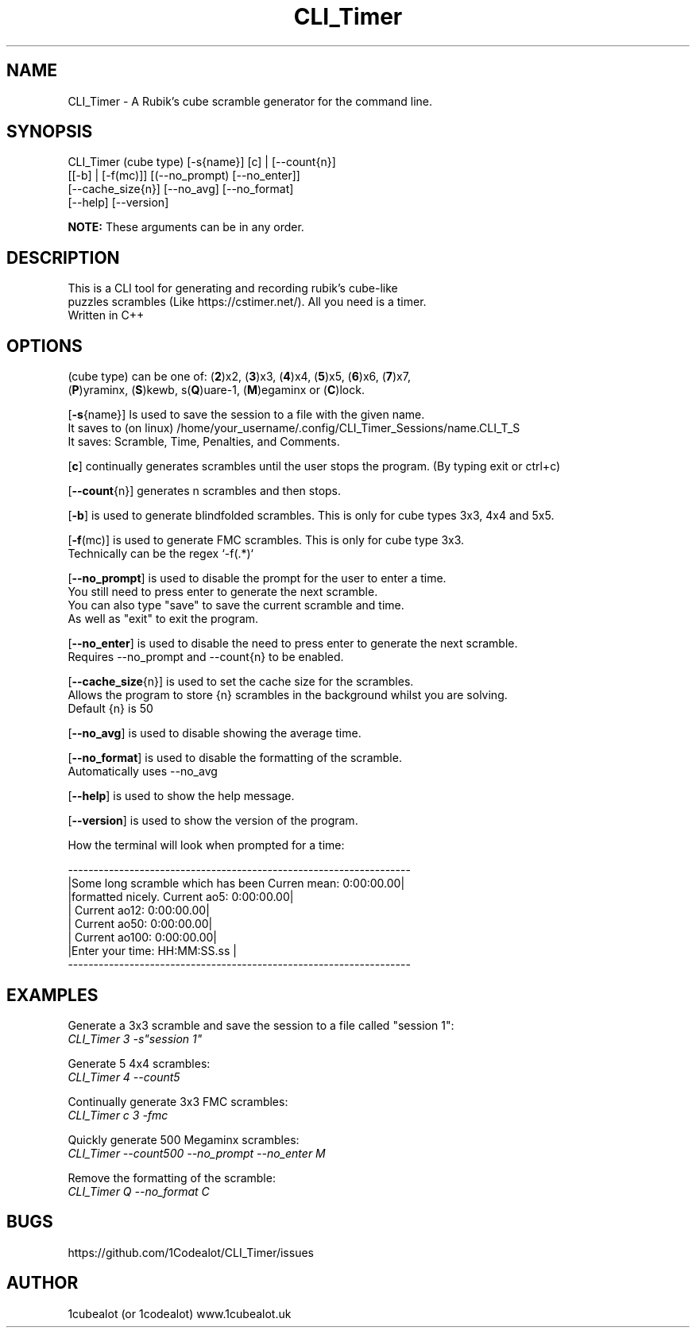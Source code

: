 .TH CLI_Timer 7 "15 March 2024" "1.0" "CLI_Timer man page"
.SH NAME
CLI_Timer \- A Rubik's cube scramble generator for the command line.
.SH SYNOPSIS
CLI_Timer (cube type) [-s{name}] [c] | [--count{n}]
.sp 0
          [[-b] | [-f(mc)]] [(--no_prompt) [--no_enter]]
.sp 0
          [--cache_size{n}] [--no_avg] [--no_format]
.sp 0
          [--help] [--version]
.sp 1
.B
NOTE:
These arguments can be in any order.
 

.SH DESCRIPTION
This is a CLI tool for generating and recording rubik's cube-like 
.sp 0
puzzles scrambles (Like https://cstimer.net/). All you need is a timer.
.sp 0
Written in C++

.SH OPTIONS
(cube type) can be one of:
(\fB2\fP)x2,
(\fB3\fP)x3, (\fB4\fP)x4, (\fB5\fP)x5, (\fB6\fP)x6, (\fB7\fP)x7,
.sp 0
(\fBP\fP)yraminx, (\fBS\fP)kewb, s(\fBQ\fP)uare-1, (\fBM\fP)egaminx or (\fBC\fP)lock.

.PP
[\fB-s\fP{name}] Is used to save the session to a file with the given name.
.sp 0
It saves to (on linux) /home/your_username/.config/CLI_Timer_Sessions/name.CLI_T_S
.sp 0
It saves: Scramble, Time, Penalties, and Comments.
.PP
[\fBc\fP] continually generates scrambles until the user stops the program. (By typing exit or ctrl+c)
.PP
[\fB--count\fP{n}] generates n scrambles and then stops.
.PP
[\fB-b\fP] is used to generate blindfolded scrambles. This is only for cube types 3x3, 4x4 and 5x5.
.PP
[\fB-f\fP(mc)] is used to generate FMC scrambles. This is only for cube type 3x3.
.sp 0
Technically can be the regex `-f(.*)`
.PP
[\fB--no_prompt\fP] is used to disable the prompt for the user to enter a time.
.sp 0
You still need to press enter to generate the next scramble.
.sp 0
You can also type "save" to save the current scramble and time.
.sp 0
As well as "exit" to exit the program.
.PP
[\fB--no_enter\fP] is used to disable the need to press enter to generate the next scramble.
.sp 0
Requires --no_prompt and --count{n} to be enabled.
.PP
[\fB--cache_size\fP{n}] is used to set the cache size for the scrambles.
.sp 0
Allows the program to store {n} scrambles in the background whilst you are solving.
.sp 0
Default {n} is 50
.PP
[\fB--no_avg\fP] is used to disable showing the average time.
.PP
[\fB--no_format\fP] is used to disable the formatting of the scramble.
.sp 0
Automatically uses --no_avg
.PP
[\fB--help\fP] is used to show the help message.
.PP
[\fB--version\fP] is used to show the version of the program.
.sp 2
.PP
How the terminal will look when prompted for a time:
.sp 2
.sp 0
-------------------------------------------------------------------
.sp 0
|Some long scramble which has been         Curren mean: 0:00:00.00|
.sp 0
|formatted nicely.                         Current ao5: 0:00:00.00|
.sp 0
|                                         Current ao12: 0:00:00.00|
.sp 0
|                                         Current ao50: 0:00:00.00|
.sp 0
|                                        Current ao100: 0:00:00.00|
.sp 0
|Enter your time: HH:MM:SS.ss                                     |
.sp 0
-------------------------------------------------------------------
.SH EXAMPLES
.PP
Generate a 3x3 scramble and save the session to a file called "session 1":
.sp 0
.I CLI_Timer 3 -s"session 1"
.PP
Generate 5 4x4 scrambles:
.sp 0
.I CLI_Timer 4 --count5
.PP
Continually generate 3x3 FMC scrambles:
.sp 0
.I CLI_Timer c 3 -fmc
.PP
Quickly generate 500 Megaminx scrambles:
.sp 0
.I CLI_Timer --count500 --no_prompt --no_enter M
.PP
Remove the formatting of the scramble:
.sp 0
.I CLI_Timer Q --no_format C

.SH BUGS
https://github.com/1Codealot/CLI_Timer/issues
.SH AUTHOR
1cubealot (or 1codealot) www.1cubealot.uk
